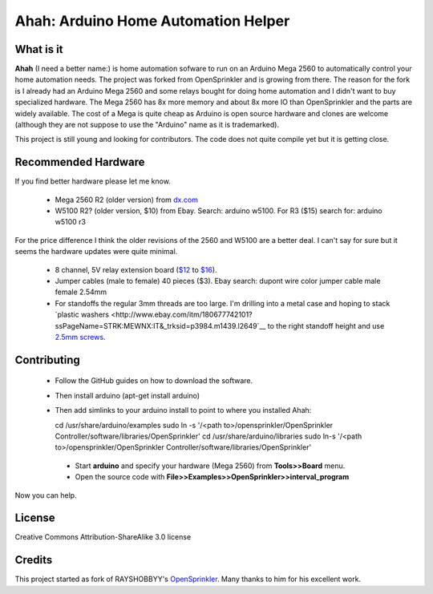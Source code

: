 ====================================
Ahah: Arduino Home Automation Helper
====================================

What is it
==========

**Ahah** (I need a better name:) is home automation sofware to run on an
Arduino Mega 2560 to automatically control your home automation needs.  The
project was forked from OpenSprinkler and is growing from there.  The reason
for the fork is I already had an Arduino Mega 2560 and some relays bought for
doing home automation and I didn't want to buy specialized hardware.  The Mega
2560 has 8x more memory and about 8x more IO than OpenSprinkler and the parts
are widely available.  The cost of a Mega is quite cheap as Arduino is open
source hardware and clones are welcome (although they are not suppose to use
the "Arduino" name as it is trademarked).

This project is still young and looking for contributors.  The code does not quite
compile yet but it is getting close.

Recommended Hardware
====================

If you find better hardware please let me know.  

 - Mega 2560 R2 (older version) from `dx.com <https://dx.com/p/arduino-mega2560-atmega2560-16au-usb-board-118047?item=4>`__
 - W5100 R2? (older version, $10) from Ebay.  Search: arduino w5100.  For R3 ($15) search for: arduino w5100 r3

For the price difference I think the older revisions of the 2560 and W5100 are a better deal.  I can't say for sure but it seems the hardware updates were quite minimal.

  - 8 channel, 5V relay extension board (`$12 <https://dx.com/p/8-channel-5v-relay-module-board-for-arduino-red-156424?item=5>`__ to `$16 <https://dx.com/p/8-channel-5v-relay-module-extension-board-for-arduino-avr-arm-51-140703?item=1>`__).
  - Jumper cables (male to female) 40 pieces ($3).  Ebay search: dupont wire color jumper cable male female 2.54mm
  - For standoffs the regular 3mm threads are too large.  I'm drilling into a metal case and hoping to stack `plastic washers <http://www.ebay.com/itm/180677742101?ssPageName=STRK:MEWNX:IT&_trksid=p3984.m1439.l2649`__ to the right standoff height and use `2.5mm screws <http://www.ebay.com/itm/320975892026?ssPageName=STRK:MEWNX:IT&_trksid=p3984.m1439.l2649>`__.


Contributing
=============

  - Follow the GitHub guides on how to download the software.  
  - Then install arduino (apt-get install arduino)
  - Then add simlinks to your arduino install to point to where you installed Ahah:

    cd /usr/share/arduino/examples
    sudo ln -s '/<path to>/opensprinkler/OpenSprinkler Controller/software/libraries/OpenSprinkler'
    cd /usr/share/arduino/libraries
    sudo ln-s '/<path to>/opensprinkler/OpenSprinkler Controller/software/libraries/OpenSprinkler'

   - Start **arduino** and specify your hardware (Mega 2560) from **Tools>>Board** menu.
   - Open the source code with **File>>Examples>>OpenSprinkler>>interval_program**
   
Now you can help.

License
=======

Creative Commons Attribution-ShareAlike 3.0 license

Credits
=======

This project started as fork of RAYSHOBBYY's `OpenSprinkler <http://opensprinkler.com>`__.  Many thanks
to him for his excellent work.

